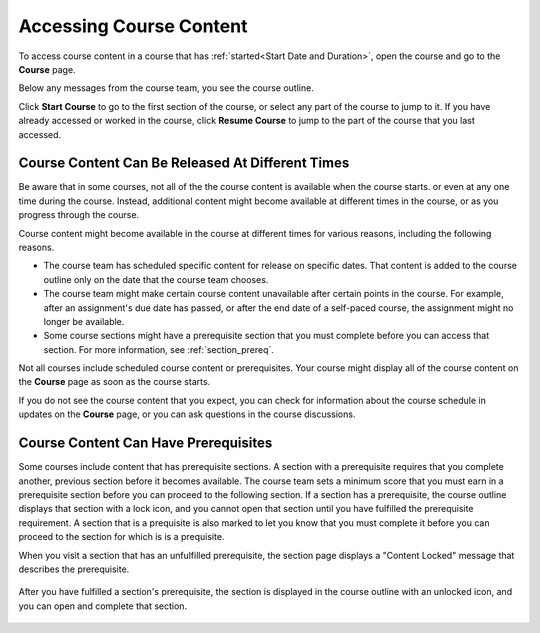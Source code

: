 .. _course_content_availability:

##########################
Accessing Course Content
##########################

To access course content in a course that has :ref:`started<Start Date and
Duration>`, open the course and go to the **Course** page.

Below any messages from the course team, you see the course outline.

.. image:: ../../shared/images/course_nav_outline_startcourse.png
  :width: 600
  :alt: The landing page of a course, showing the course outline and the Start
     Course button.

Click **Start Course** to go to the first section of the course, or select any
part of the course to jump to it. If you have already accessed or worked in
the course, click **Resume Course** to jump to the part of the course that you
last accessed.


********************************************************
Course Content Can Be Released At Different Times
********************************************************

Be aware that in some courses, not all of the the course content is available
when the course starts. or even at any one time during the course. Instead,
additional content might become available at different times in the course, or
as you progress through the course.

Course content might become available in the course at different times for
various reasons, including the following reasons.

* The course team has scheduled specific content for release on specific
  dates. That content is added to the course outline only on the date
  that the course team chooses.

* The course team might make certain course content unavailable after certain
  points in the course. For example, after an assignment's due date has
  passed, or after the end date of a self-paced course, the assignment might
  no longer be available.

* Some course sections might have a prerequisite section that you must complete
  before you can access that section. For more information, see
  :ref:`section_prereq`.

Not all courses include scheduled course content or prerequisites. Your course
might display all of the course content on the **Course** page as soon as the
course starts.

If you do not see the course content that you expect, you can check for
information about the course schedule in updates on the **Course** page, or
you can ask questions in the course discussions.

.. _section_prereq:

*************************************
Course Content Can Have Prerequisites
*************************************

Some courses include content that has prerequisite sections. A section with a
prerequisite requires that you complete another, previous section before it
becomes available. The course team sets a minimum score that you must earn in
a prerequisite section before you can proceed to the following section. If a
section has a prerequisite, the course outline displays that section with a
lock icon, and you cannot open that section until you have fulfilled the
prerequisite requirement. A section that is a prequisite is also marked to let
you know that you must complete it before you can proceed to the section for
which is is a prequisite.

When you visit a section that has an unfulfilled prerequisite, the section
page displays a "Content Locked" message that describes the prerequisite.

  .. image:: ../../shared/images/lms-locked-section.png
    :width: 600
    :alt: A course section with a prerequisite that has not been fulfilled.

After you have fulfilled a section's prerequisite, the section is displayed in
the course outline with an unlocked icon, and you can open and complete that
section.

  .. image:: ../../shared/images/lms-unlocked-content.png
    :width: 438
    :alt: A course section with a prerequisite that has been fulfilled.

